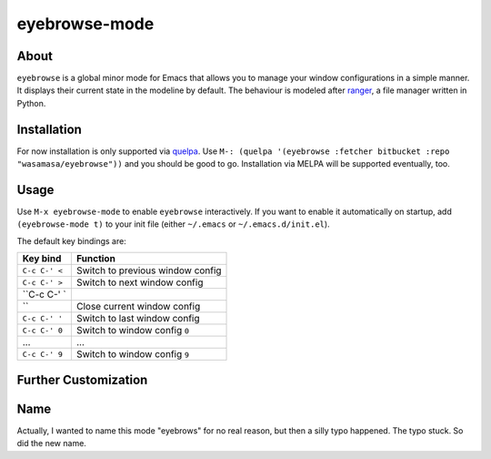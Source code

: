 eyebrowse-mode
==============

.. image:: http://bitbucket.org/wasamasa/eyebrowse/raw/HEAD/eyebrows.gif

About
-----

``eyebrowse`` is a global minor mode for Emacs that allows you to manage
your window configurations in a simple manner.  It displays their
current state in the modeline by default.  The behaviour is modeled
after `ranger <http://ranger.nongnu.org/>`_, a file manager written in
Python.

Installation
------------

For now installation is only supported via `quelpa
<https://github.com/quelpa/quelpa>`_.  Use ``M-: (quelpa '(eyebrowse
:fetcher bitbucket :repo "wasamasa/eyebrowse"))`` and you should be
good to go.  Installation via MELPA will be supported eventually, too.

Usage
-----

Use ``M-x eyebrowse-mode`` to enable ``eyebrowse`` interactively.  If
you want to enable it automatically on startup, add ``(eyebrowse-mode
t)`` to your init file (either ``~/.emacs`` or
``~/.emacs.d/init.el``).

The default key bindings are:

============= ================================
Key bind      Function
============= ================================
``C-c C-' <`` Switch to previous window config
``C-c C-' >`` Switch to next window config
``C-c C-' \`
``            Close current window config
``C-c C-' '`` Switch to last window config
``C-c C-' 0`` Switch to window config ``0``
\...          ...
``C-c C-' 9`` Switch to window config ``9``
============= ================================

Further Customization
---------------------

Name
----

Actually, I wanted to name this mode "eyebrows" for no real reason,
but then a silly typo happened.  The typo stuck.  So did the new name.
